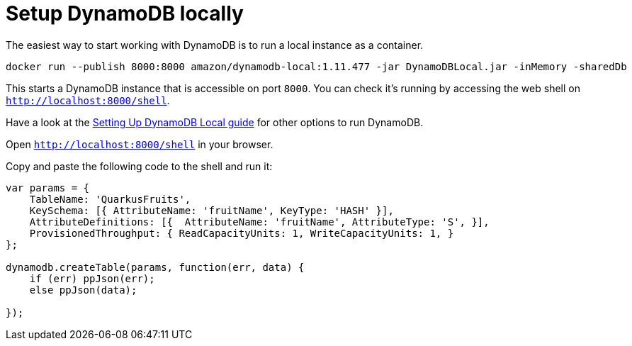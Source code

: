 [id="setup-dynamodb-locally_{context}"]
= Setup DynamoDB locally

The easiest way to start working with DynamoDB is to run a local instance as a container.

[source,shell,subs="verbatim,attributes"]
----
docker run --publish 8000:8000 amazon/dynamodb-local:1.11.477 -jar DynamoDBLocal.jar -inMemory -sharedDb
----

This starts a DynamoDB instance that is accessible on port `8000`.
You can check it's running by accessing the web shell on `http://localhost:8000/shell`.

Have a look at the https://docs.aws.amazon.com/amazondynamodb/latest/developerguide/DynamoDBLocal.html[Setting Up DynamoDB Local guide] for other options to run DynamoDB.

Open `http://localhost:8000/shell` in your browser.

Copy and paste the following code to the shell and run it:

[source,js,subs="verbatim,attributes"]
----
var params = {
    TableName: 'QuarkusFruits',
    KeySchema: [{ AttributeName: 'fruitName', KeyType: 'HASH' }],
    AttributeDefinitions: [{  AttributeName: 'fruitName', AttributeType: 'S', }],
    ProvisionedThroughput: { ReadCapacityUnits: 1, WriteCapacityUnits: 1, }
};

dynamodb.createTable(params, function(err, data) {
    if (err) ppJson(err);
    else ppJson(data);

});
----